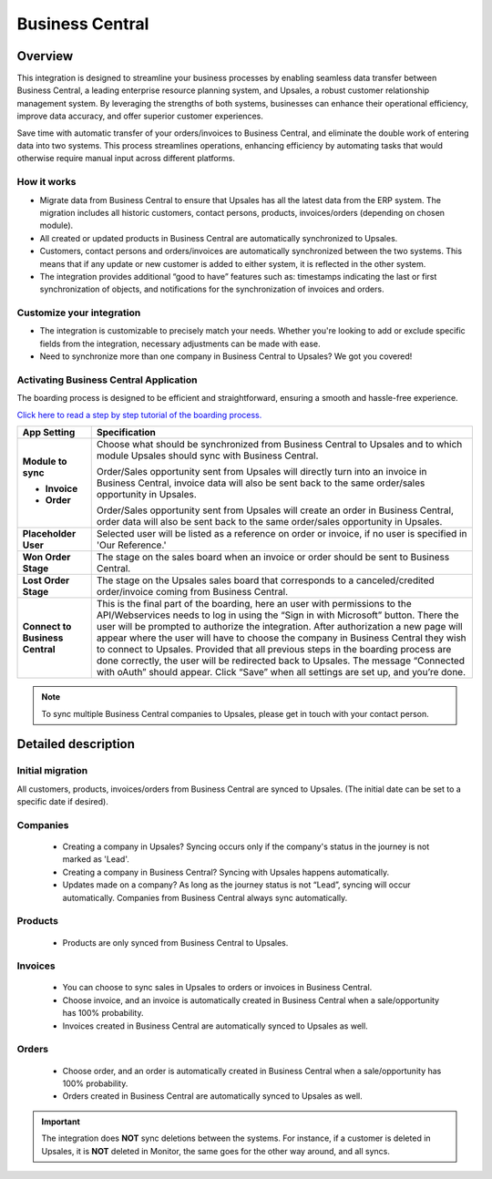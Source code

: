 =================
Business Central
=================

Overview
=========

This integration is designed to streamline your business processes by enabling seamless data transfer between Business Central, a leading enterprise resource planning system, and Upsales, a robust customer relationship management system. 
By leveraging the strengths of both systems, businesses can enhance their operational efficiency, improve data accuracy, and offer superior customer experiences.

Save time with automatic transfer of your orders/invoices to Business Central, and eliminate the double work of entering data into two systems. This process streamlines operations, enhancing efficiency by automating tasks that would otherwise require manual input across different platforms.

How it works
------------------

- Migrate data from Business Central to ensure that Upsales has all the latest data from the ERP system. The migration includes all historic customers, contact persons, products, invoices/orders (depending on chosen module).
- All created or updated products in Business Central are automatically synchronized to Upsales.
- Customers, contact persons and orders/invoices are automatically synchronized between the two systems. This means that if any update or new customer is added to either system, it is reflected in the other system.
- The integration provides additional “good to have” features such as: timestamps indicating the last or first synchronization of objects, and notifications for the synchronization of invoices and orders.

Customize your integration
-----------------------------------

- The integration is customizable to precisely match your needs. Whether you're looking to add or exclude specific fields from the integration, necessary adjustments can be made with ease.
- Need to synchronize more than one company in Business Central to Upsales? We got you covered!

Activating Business Central Application
--------------------------------------------

The boarding process is designed to be efficient and straightforward, ensuring a smooth and hassle-free experience.


`Click here to read a step by step tutorial of the boarding process. <https://syncify.se>`_

+---------------------------------+--------------------------------------------------------------------------------------+
| **App Setting**                 | **Specification**                                                                    |
+=================================+======================================================================================+
| **Module to sync**              | Choose what should be synchronized from Business Central to Upsales and to which     |
|                                 | module Upsales should sync with Business Central.                                    |
|                                 |                                                                                      |
| - **Invoice**                   | Order/Sales opportunity sent from Upsales will directly turn into an invoice in      |
|                                 | Business Central, invoice data will also be sent back to the same order/sales        |
|                                 | opportunity in Upsales.                                                              |
|                                 |                                                                                      |
| - **Order**                     | Order/Sales opportunity sent from Upsales will create an order in Business Central,  |
|                                 | order data will also be sent back to the same order/sales opportunity in Upsales.    |
+---------------------------------+--------------------------------------------------------------------------------------+
| **Placeholder User**            | Selected user will be listed as a reference on order or invoice, if no user is       |
|                                 | specified in 'Our Reference.'                                                        |
+---------------------------------+--------------------------------------------------------------------------------------+
| **Won Order Stage**             | The stage on the sales board when an invoice or order should be sent to Business     |
|                                 | Central.                                                                             |
+---------------------------------+--------------------------------------------------------------------------------------+
| **Lost Order Stage**            | The stage on the Upsales sales board that corresponds to a canceled/credited         |
|                                 | order/invoice coming from Business Central.                                          |
+---------------------------------+--------------------------------------------------------------------------------------+
| **Connect to Business Central** | This is the final part of the boarding, here an user with permissions to the         |             
|                                 | API/Webservices needs to log in using the “Sign in with Microsoft” button. There the |
|                                 | user will be prompted to authorize the integration. After authorization a new page   |
|                                 | will appear where the user will have to choose the company in Business Central they  |
|                                 | wish to connect to Upsales. Provided that all previous steps in the boarding process |
|                                 | are done correctly, the user will be redirected back to Upsales. The message         |
|                                 | “Connected with oAuth” should appear. Click “Save” when all settings are set up, and |
|                                 | you’re done.                                                                         |
|                                 |                                                                                      |
+---------------------------------+--------------------------------------------------------------------------------------+

.. note::
    To sync multiple Business Central companies to Upsales, please get in touch with your contact
    person.

Detailed description
=======================

Initial migration
---------------------

All customers, products, invoices/orders from Business Central are synced to Upsales.
(The initial date can be set to a specific date if desired).

Companies
-------------
    - Creating a company in Upsales? Syncing occurs only if the company's status in the journey is not marked as 'Lead'.
    - Creating a company in Business Central? Syncing with Upsales happens automatically.
    - Updates made on a company? As long as the journey status is not “Lead”, syncing will occur automatically. Companies from Business Central always sync automatically.

Products
-------------
    - Products are only synced from Business Central to Upsales.

Invoices
--------------
    - You can choose to sync sales in Upsales to orders or invoices in Business Central.
    - Choose invoice, and an invoice is automatically created in Business Central when a sale/opportunity has 100% probability.
    - Invoices created in Business Central are automatically synced to Upsales as well.

Orders
--------------
    - Choose order, and an order is automatically created in Business Central when a sale/opportunity has 100% probability.
    - Orders created in Business Central are automatically synced to Upsales as well.

.. important::

   The integration does **NOT** 
   sync deletions between the systems. For instance, if a customer is deleted in Upsales, it is **NOT** deleted in Monitor, the same goes for the other way around, and all syncs.